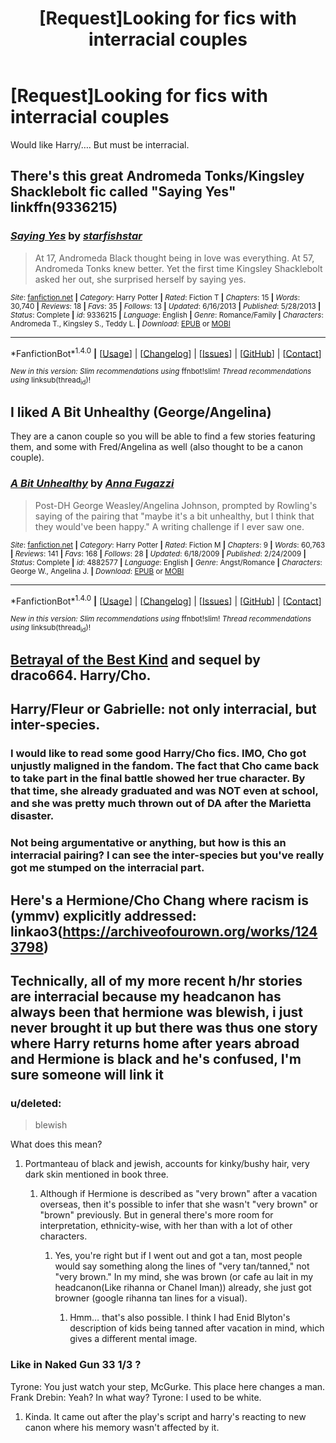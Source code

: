 #+TITLE: [Request]Looking for fics with interracial couples

* [Request]Looking for fics with interracial couples
:PROPERTIES:
:Score: 8
:DateUnix: 1476046556.0
:DateShort: 2016-Oct-10
:FlairText: Request
:END:
Would like Harry/.... But must be interracial.


** There's this great Andromeda Tonks/Kingsley Shacklebolt fic called "Saying Yes" linkffn(9336215)
:PROPERTIES:
:Author: Lucylouluna
:Score: 6
:DateUnix: 1476055471.0
:DateShort: 2016-Oct-10
:END:

*** [[http://www.fanfiction.net/s/9336215/1/][*/Saying Yes/*]] by [[https://www.fanfiction.net/u/2432619/starfishstar][/starfishstar/]]

#+begin_quote
  At 17, Andromeda Black thought being in love was everything. At 57, Andromeda Tonks knew better. Yet the first time Kingsley Shacklebolt asked her out, she surprised herself by saying yes.
#+end_quote

^{/Site/: [[http://www.fanfiction.net/][fanfiction.net]] *|* /Category/: Harry Potter *|* /Rated/: Fiction T *|* /Chapters/: 15 *|* /Words/: 30,740 *|* /Reviews/: 18 *|* /Favs/: 35 *|* /Follows/: 13 *|* /Updated/: 6/16/2013 *|* /Published/: 5/28/2013 *|* /Status/: Complete *|* /id/: 9336215 *|* /Language/: English *|* /Genre/: Romance/Family *|* /Characters/: Andromeda T., Kingsley S., Teddy L. *|* /Download/: [[http://www.ff2ebook.com/old/ffn-bot/index.php?id=9336215&source=ff&filetype=epub][EPUB]] or [[http://www.ff2ebook.com/old/ffn-bot/index.php?id=9336215&source=ff&filetype=mobi][MOBI]]}

--------------

*FanfictionBot*^{1.4.0} *|* [[[https://github.com/tusing/reddit-ffn-bot/wiki/Usage][Usage]]] | [[[https://github.com/tusing/reddit-ffn-bot/wiki/Changelog][Changelog]]] | [[[https://github.com/tusing/reddit-ffn-bot/issues/][Issues]]] | [[[https://github.com/tusing/reddit-ffn-bot/][GitHub]]] | [[[https://www.reddit.com/message/compose?to=tusing][Contact]]]

^{/New in this version: Slim recommendations using/ ffnbot!slim! /Thread recommendations using/ linksub(thread_id)!}
:PROPERTIES:
:Author: FanfictionBot
:Score: 3
:DateUnix: 1476055499.0
:DateShort: 2016-Oct-10
:END:


** I liked *A Bit Unhealthy* (George/Angelina)

They are a canon couple so you will be able to find a few stories featuring them, and some with Fred/Angelina as well (also thought to be a canon couple).
:PROPERTIES:
:Author: Dimplz
:Score: 7
:DateUnix: 1476052724.0
:DateShort: 2016-Oct-10
:END:

*** [[http://www.fanfiction.net/s/4882577/1/][*/A Bit Unhealthy/*]] by [[https://www.fanfiction.net/u/852780/Anna-Fugazzi][/Anna Fugazzi/]]

#+begin_quote
  Post-DH George Weasley/Angelina Johnson, prompted by Rowling's saying of the pairing that "maybe it's a bit unhealthy, but I think that they would've been happy." A writing challenge if I ever saw one.
#+end_quote

^{/Site/: [[http://www.fanfiction.net/][fanfiction.net]] *|* /Category/: Harry Potter *|* /Rated/: Fiction M *|* /Chapters/: 9 *|* /Words/: 60,763 *|* /Reviews/: 141 *|* /Favs/: 168 *|* /Follows/: 28 *|* /Updated/: 6/18/2009 *|* /Published/: 2/24/2009 *|* /Status/: Complete *|* /id/: 4882577 *|* /Language/: English *|* /Genre/: Angst/Romance *|* /Characters/: George W., Angelina J. *|* /Download/: [[http://www.ff2ebook.com/old/ffn-bot/index.php?id=4882577&source=ff&filetype=epub][EPUB]] or [[http://www.ff2ebook.com/old/ffn-bot/index.php?id=4882577&source=ff&filetype=mobi][MOBI]]}

--------------

*FanfictionBot*^{1.4.0} *|* [[[https://github.com/tusing/reddit-ffn-bot/wiki/Usage][Usage]]] | [[[https://github.com/tusing/reddit-ffn-bot/wiki/Changelog][Changelog]]] | [[[https://github.com/tusing/reddit-ffn-bot/issues/][Issues]]] | [[[https://github.com/tusing/reddit-ffn-bot/][GitHub]]] | [[[https://www.reddit.com/message/compose?to=tusing][Contact]]]

^{/New in this version: Slim recommendations using/ ffnbot!slim! /Thread recommendations using/ linksub(thread_id)!}
:PROPERTIES:
:Author: FanfictionBot
:Score: 2
:DateUnix: 1476052744.0
:DateShort: 2016-Oct-10
:END:


** [[http://draco664.fanficauthors.net/Betrayal_of_the_Best_Kind/index/][Betrayal of the Best Kind]] and sequel by draco664. Harry/Cho.
:PROPERTIES:
:Author: __Pers
:Score: 3
:DateUnix: 1476058582.0
:DateShort: 2016-Oct-10
:END:


** Harry/Fleur or Gabrielle: not only interracial, but inter-species.
:PROPERTIES:
:Author: InquisitorCOC
:Score: 8
:DateUnix: 1476047826.0
:DateShort: 2016-Oct-10
:END:

*** I would like to read some good Harry/Cho fics. IMO, Cho got unjustly maligned in the fandom. The fact that Cho came back to take part in the final battle showed her true character. By that time, she already graduated and was NOT even at school, and she was pretty much thrown out of DA after the Marietta disaster.
:PROPERTIES:
:Author: InquisitorCOC
:Score: 12
:DateUnix: 1476048302.0
:DateShort: 2016-Oct-10
:END:


*** Not being argumentative or anything, but how is this an interracial pairing? I can see the inter-species but you've really got me stumped on the interracial part.
:PROPERTIES:
:Author: Trtlepowah
:Score: 12
:DateUnix: 1476055996.0
:DateShort: 2016-Oct-10
:END:


** Here's a Hermione/Cho Chang where racism is (ymmv) explicitly addressed: linkao3([[https://archiveofourown.org/works/1243798]])
:PROPERTIES:
:Score: 2
:DateUnix: 1476134228.0
:DateShort: 2016-Oct-11
:END:


** Technically, all of my more recent h/hr stories are interracial because my headcanon has always been that hermione was blewish, i just never brought it up but there was thus one story where Harry returns home after years abroad and Hermione is black and he's confused, I'm sure someone will link it
:PROPERTIES:
:Author: viol8er
:Score: 3
:DateUnix: 1476057456.0
:DateShort: 2016-Oct-10
:END:

*** u/deleted:
#+begin_quote
  blewish
#+end_quote

What does this mean?
:PROPERTIES:
:Score: 3
:DateUnix: 1476062130.0
:DateShort: 2016-Oct-10
:END:

**** Portmanteau of black and jewish, accounts for kinky/bushy hair, very dark skin mentioned in book three.
:PROPERTIES:
:Author: viol8er
:Score: 1
:DateUnix: 1476062559.0
:DateShort: 2016-Oct-10
:END:

***** Although if Hermione is described as "very brown" after a vacation overseas, then it's possible to infer that she wasn't "very brown" or "brown" previously. But in general there's more room for interpretation, ethnicity-wise, with her than with a lot of other characters.
:PROPERTIES:
:Author: fuurin
:Score: 1
:DateUnix: 1476077096.0
:DateShort: 2016-Oct-10
:END:

****** Yes, you're right but if I went out and got a tan, most people would say something along the lines of "very tan/tanned," not "very brown." In my mind, she was brown (or cafe au lait in my headcanon(Like rihanna or Chanel Iman)) already, she just got browner (google rihanna tan lines for a visual).
:PROPERTIES:
:Author: viol8er
:Score: 3
:DateUnix: 1476077903.0
:DateShort: 2016-Oct-10
:END:

******* Hmm... that's also possible. I think I had Enid Blyton's description of kids being tanned after vacation in mind, which gives a different mental image.
:PROPERTIES:
:Author: fuurin
:Score: 1
:DateUnix: 1476080799.0
:DateShort: 2016-Oct-10
:END:


*** Like in Naked Gun 33 1/3 ?

Tyrone: You just watch your step, McGurke. This place here changes a man. Frank Drebin: Yeah? In what way? Tyrone: I used to be white.
:PROPERTIES:
:Author: angus_barker
:Score: 2
:DateUnix: 1476086252.0
:DateShort: 2016-Oct-10
:END:

**** Kinda. It came out after the play's script and harry's reacting to new canon where his memory wasn't affected by it.
:PROPERTIES:
:Author: viol8er
:Score: 1
:DateUnix: 1476088416.0
:DateShort: 2016-Oct-10
:END:
